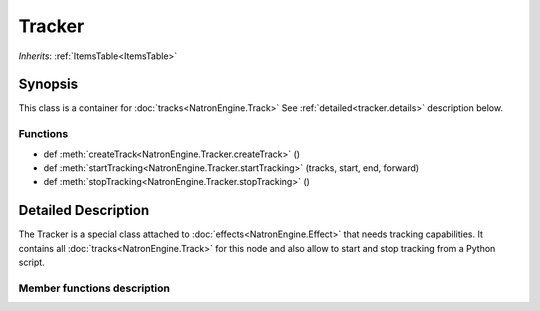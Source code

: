 .. module:: NatronEngine
.. _Tracker:

Tracker
*******

*Inherits*: :ref:`ItemsTable<ItemsTable>`

Synopsis
--------

This class is a container for :doc:`tracks<NatronEngine.Track>`
See :ref:`detailed<tracker.details>` description below.

Functions
^^^^^^^^^

*    def :meth:`createTrack<NatronEngine.Tracker.createTrack>` ()
*    def :meth:`startTracking<NatronEngine.Tracker.startTracking>` (tracks, start, end, forward)
*    def :meth:`stopTracking<NatronEngine.Tracker.stopTracking>` ()

.. _tracker.details:

Detailed Description
--------------------

The Tracker is a special class attached to :doc:`effects<NatronEngine.Effect>` that needs
tracking capabilities. It contains all :doc:`tracks<NatronEngine.Track>` for this node
and also allow to start and stop tracking from a Python script.

Member functions description
^^^^^^^^^^^^^^^^^^^^^^^^^^^^

.. method:: NatronEngine.Tracker.createTrack()

    :rtype: :class:`Track<NatronEngine.Track>`

    Creates a new track in the tracker with default values

.. method:: NatronEngine.Tracker.startTracking (tracks, start, end, forward)

    Start tracking the given *tracks* from *start* frame to *end* frame (*end* frame will
    not be tracked) in the direction given by *forward*.
    If *forward* is **False**, then *end* is expected to be lesser than *start*.

.. method::  NatronEngine.Tracker.stopTracking ()

    Stop any ongoing tracking for this Tracker.

